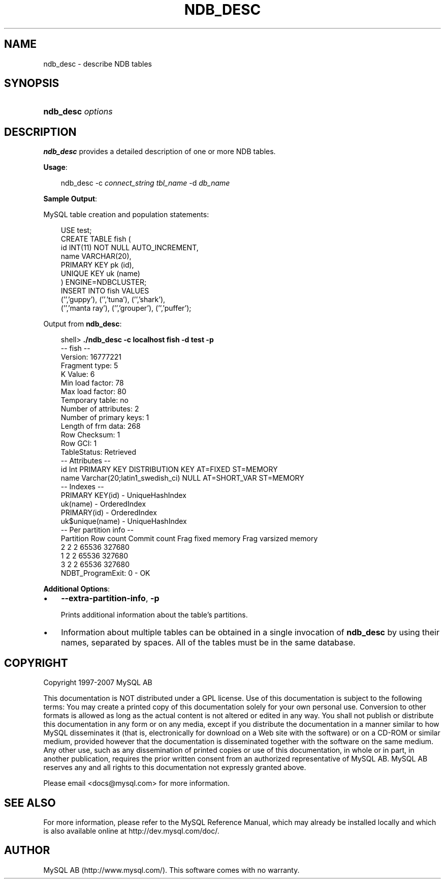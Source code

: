 .\"     Title: \fBndb_desc\fR
.\"    Author: 
.\" Generator: DocBook XSL Stylesheets v1.70.1 <http://docbook.sf.net/>
.\"      Date: 07/04/2007
.\"    Manual: MySQL Database System
.\"    Source: MySQL 5.0
.\"
.TH "\fBNDB_DESC\fR" "1" "07/04/2007" "MySQL 5.0" "MySQL Database System"
.\" disable hyphenation
.nh
.\" disable justification (adjust text to left margin only)
.ad l
.SH "NAME"
ndb_desc \- describe NDB tables
.SH "SYNOPSIS"
.HP 17
\fBndb_desc \fR\fB\fIoptions\fR\fR
.SH "DESCRIPTION"
.PP
\fBndb_desc\fR
provides a detailed description of one or more
NDB
tables.
.PP
\fBUsage\fR:
.sp
.RS 3n
.nf
ndb_desc \-c \fIconnect_string\fR \fItbl_name\fR \-d \fIdb_name\fR
.fi
.RE
.PP
\fBSample Output\fR:
.PP
MySQL table creation and population statements:
.sp
.RS 3n
.nf
USE test;
CREATE TABLE fish (
    id INT(11) NOT NULL AUTO_INCREMENT,
    name VARCHAR(20),
    PRIMARY KEY pk (id),
    UNIQUE KEY uk (name)
) ENGINE=NDBCLUSTER;
INSERT INTO fish VALUES 
    ('','guppy'), ('','tuna'), ('','shark'), 
    ('','manta ray'), ('','grouper'), ('','puffer');
.fi
.RE
.PP
Output from
\fBndb_desc\fR:
.sp
.RS 3n
.nf
shell> \fB./ndb_desc \-c localhost fish \-d test \-p\fR
\-\- fish \-\-
Version: 16777221
Fragment type: 5
K Value: 6
Min load factor: 78
Max load factor: 80
Temporary table: no
Number of attributes: 2
Number of primary keys: 1
Length of frm data: 268
Row Checksum: 1
Row GCI: 1
TableStatus: Retrieved
\-\- Attributes \-\-
id Int PRIMARY KEY DISTRIBUTION KEY AT=FIXED ST=MEMORY
name Varchar(20;latin1_swedish_ci) NULL AT=SHORT_VAR ST=MEMORY
\-\- Indexes \-\-
PRIMARY KEY(id) \- UniqueHashIndex
uk(name) \- OrderedIndex
PRIMARY(id) \- OrderedIndex
uk$unique(name) \- UniqueHashIndex
\-\- Per partition info \-\-
Partition  Row count  Commit count  Frag fixed memory  Frag varsized memory
2          2          2             65536              327680
1          2          2             65536              327680
3          2          2             65536              327680
NDBT_ProgramExit: 0 \- OK
.fi
.RE
.PP
\fBAdditional Options\fR:
.TP 3n
\(bu
\fB\-\-extra\-partition\-info\fR,
\fB\-p\fR
.sp
Prints additional information about the table's partitions.
.TP 3n
\(bu
Information about multiple tables can be obtained in a single invocation of
\fBndb_desc\fR
by using their names, separated by spaces. All of the tables must be in the same database.
.SH "COPYRIGHT"
.PP
Copyright 1997\-2007 MySQL AB
.PP
This documentation is NOT distributed under a GPL license. Use of this documentation is subject to the following terms: You may create a printed copy of this documentation solely for your own personal use. Conversion to other formats is allowed as long as the actual content is not altered or edited in any way. You shall not publish or distribute this documentation in any form or on any media, except if you distribute the documentation in a manner similar to how MySQL disseminates it (that is, electronically for download on a Web site with the software) or on a CD\-ROM or similar medium, provided however that the documentation is disseminated together with the software on the same medium. Any other use, such as any dissemination of printed copies or use of this documentation, in whole or in part, in another publication, requires the prior written consent from an authorized representative of MySQL AB. MySQL AB reserves any and all rights to this documentation not expressly granted above.
.PP
Please email
<docs@mysql.com>
for more information.
.SH "SEE ALSO"
For more information, please refer to the MySQL Reference Manual,
which may already be installed locally and which is also available
online at http://dev.mysql.com/doc/.
.SH AUTHOR
MySQL AB (http://www.mysql.com/).
This software comes with no warranty.
